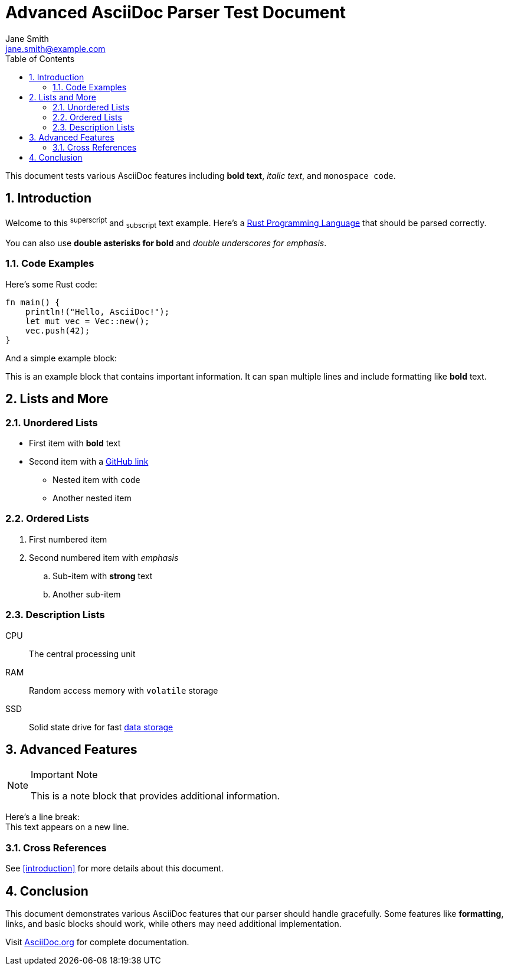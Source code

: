 = Advanced AsciiDoc Parser Test Document
:author: Jane Smith
:email: jane.smith@example.com
:version: 2.1.3
:date: 2024-01-15
:description: A comprehensive test document for the AsciiDoc parser
:toc: left
:numbered:
:source-highlighter: pygments
:icons: font

This document tests various AsciiDoc features including *bold text*, _italic text_, and `monospace code`.

== Introduction

Welcome to this ^superscript^ and ~subscript~ text example. Here's a link:https://rust-lang.org[Rust Programming Language] that should be parsed correctly.

You can also use **double asterisks for bold** and __double underscores for emphasis__.

=== Code Examples

Here's some Rust code:

----
fn main() {
    println!("Hello, AsciiDoc!");
    let mut vec = Vec::new();
    vec.push(42);
}
----

And a simple example block:

====
This is an example block that contains important information.
It can span multiple lines and include formatting like *bold* text.
====

== Lists and More

=== Unordered Lists

* First item with *bold* text
* Second item with a link:https://github.com[GitHub link]
** Nested item with `code`
** Another nested item

=== Ordered Lists

. First numbered item
. Second numbered item with _emphasis_
.. Sub-item with **strong** text
.. Another sub-item

=== Description Lists

CPU:: The central processing unit
RAM:: Random access memory with `volatile` storage
SSD:: Solid state drive for fast link:https://wikipedia.org/wiki/Data_storage[data storage]

== Advanced Features

.Important Note
[NOTE]
====
This is a note block that provides additional information.
====

Here's a line break: +
This text appears on a new line.

=== Cross References

See <<introduction>> for more details about this document.

[[conclusion]]
== Conclusion

This document demonstrates various AsciiDoc features that our parser should handle gracefully. Some features like *formatting*, links, and basic blocks should work, while others may need additional implementation.

Visit link:https://asciidoc.org[AsciiDoc.org] for complete documentation.